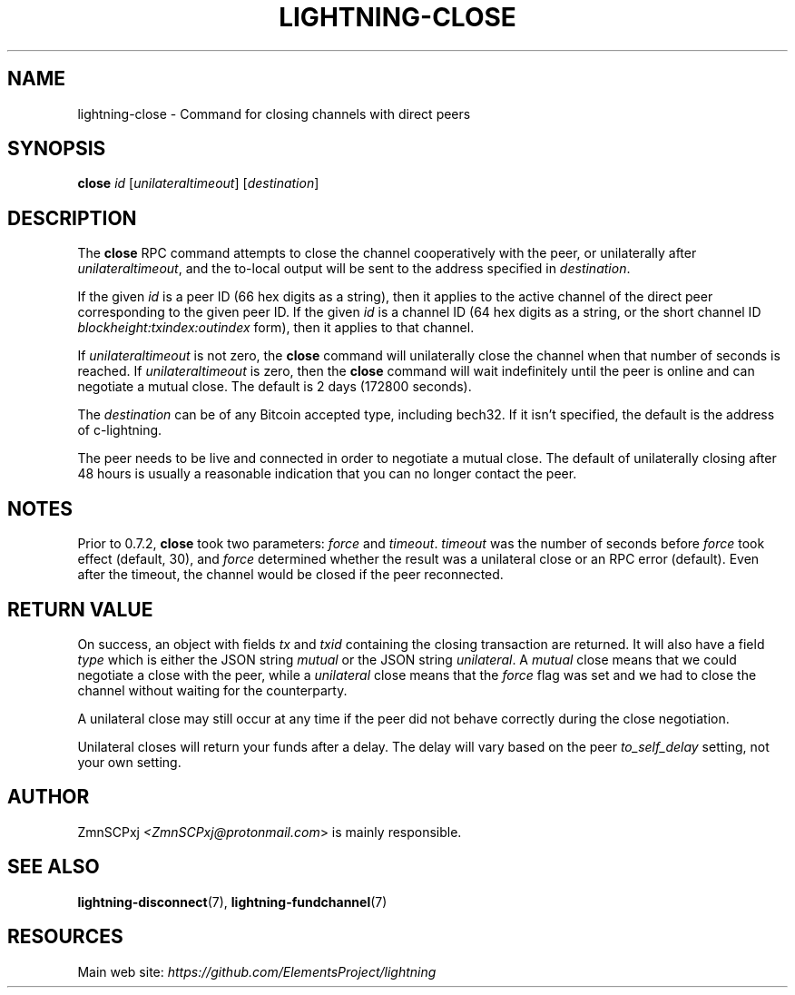 .TH "LIGHTNING-CLOSE" "7" "" "" "lightning-close"
.SH NAME
lightning-close - Command for closing channels with direct peers
.SH SYNOPSIS

\fBclose\fR \fIid\fR [\fIunilateraltimeout\fR] [\fIdestination\fR]

.SH DESCRIPTION

The \fBclose\fR RPC command attempts to close the channel cooperatively
with the peer, or unilaterally after \fIunilateraltimeout\fR, and the
to-local output will be sent to the address specified in \fIdestination\fR\.


If the given \fIid\fR is a peer ID (66 hex digits as a string), then it
applies to the active channel of the direct peer corresponding to the
given peer ID\. If the given \fIid\fR is a channel ID (64 hex digits as a
string, or the short channel ID \fIblockheight:txindex:outindex\fR form),
then it applies to that channel\.


If \fIunilateraltimeout\fR is not zero, the \fBclose\fR command will
unilaterally close the channel when that number of seconds is reached\.
If \fIunilateraltimeout\fR is zero, then the \fBclose\fR command will wait
indefinitely until the peer is online and can negotiate a mutual close\.
The default is 2 days (172800 seconds)\.


The \fIdestination\fR can be of any Bitcoin accepted type, including bech32\.
If it isn't specified, the default is the address of c-lightning\.


The peer needs to be live and connected in order to negotiate a mutual
close\. The default of unilaterally closing after 48 hours is usually a
reasonable indication that you can no longer contact the peer\.

.SH NOTES

Prior to 0\.7\.2, \fBclose\fR took two parameters: \fIforce\fR and \fItimeout\fR\.
\fItimeout\fR was the number of seconds before \fIforce\fR took effect (default,
30), and \fIforce\fR determined whether the result was a unilateral close or
an RPC error (default)\. Even after the timeout, the channel would be
closed if the peer reconnected\.

.SH RETURN VALUE

On success, an object with fields \fItx\fR and \fItxid\fR containing the closing
transaction are returned\. It will also have a field \fItype\fR which is
either the JSON string \fImutual\fR or the JSON string \fIunilateral\fR\. A
\fImutual\fR close means that we could negotiate a close with the peer,
while a \fIunilateral\fR close means that the \fIforce\fR flag was set and we
had to close the channel without waiting for the counterparty\.


A unilateral close may still occur at any time if the peer did not
behave correctly during the close negotiation\.


Unilateral closes will return your funds after a delay\. The delay will
vary based on the peer \fIto_self_delay\fR setting, not your own setting\.

.SH AUTHOR

ZmnSCPxj \fI<ZmnSCPxj@protonmail.com\fR> is mainly responsible\.

.SH SEE ALSO

\fBlightning-disconnect\fR(7), \fBlightning-fundchannel\fR(7)

.SH RESOURCES

Main web site: \fIhttps://github.com/ElementsProject/lightning\fR

